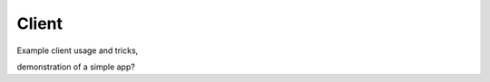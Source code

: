 Client
=====================================

Example client usage and tricks,

demonstration of a simple app?
